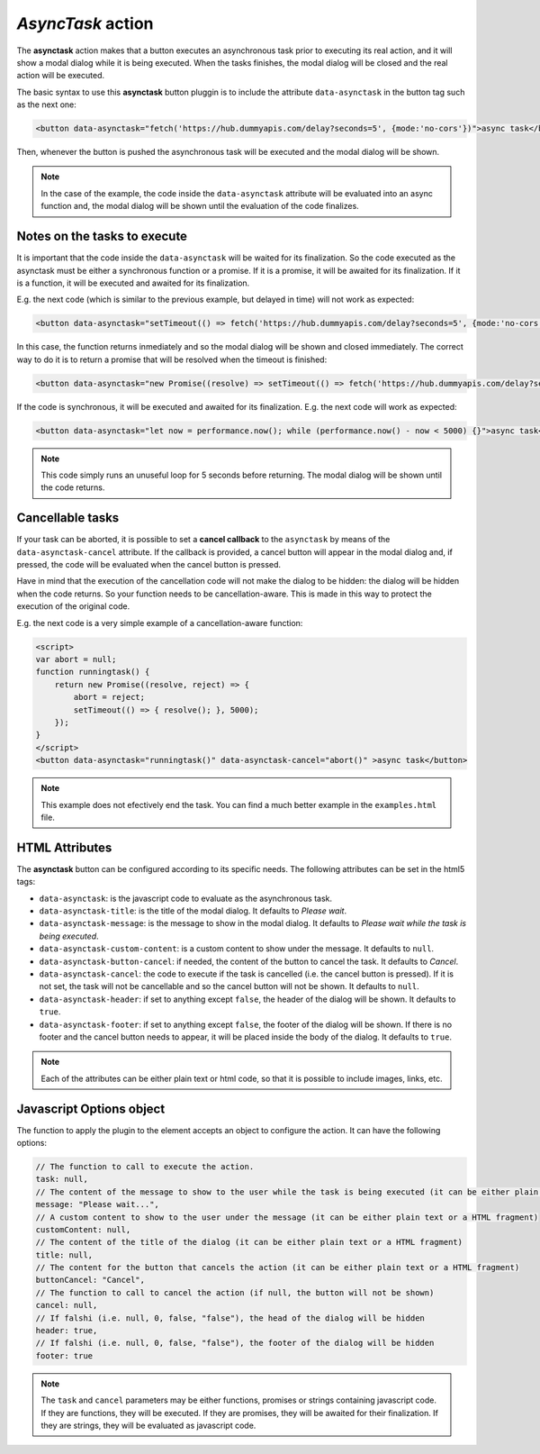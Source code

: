 .. _asynctask button:

*AsyncTask* action
^^^^^^^^^^^^^^^^^^

The **asynctask** action makes that a button executes an asynchronous task prior to executing its real action, and it will show a modal dialog while it is being executed. When the tasks finishes, the modal dialog will be closed and the real action will be executed.

The basic syntax to use this **asynctask** button pluggin is to include the attribute ``data-asynctask`` in the button tag such as the next one:

.. code-block:: html

    <button data-asynctask="fetch('https://hub.dummyapis.com/delay?seconds=5', {mode:'no-cors'})">async task</button>

Then, whenever the button is pushed the asynchronous task will be executed and the modal dialog will be shown.

.. note::

    In the case of the example, the code inside the ``data-asynctask`` attribute will be evaluated into an async function and, the modal dialog will be shown until the evaluation of the code finalizes.

Notes on the tasks to execute
-----------------------------

It is important that the code inside the ``data-asynctask`` will be waited for its finalization. So the code executed as the asynctask must be either a synchronous function or a promise. If it is a promise, it will be awaited for its finalization. If it is a function, it will be executed and awaited for its finalization.

E.g. the next code (which is similar to the previous example, but delayed in time) will not work as expected:

.. code-block:: html

    <button data-asynctask="setTimeout(() => fetch('https://hub.dummyapis.com/delay?seconds=5', {mode:'no-cors'}), 1000)">async task</button>

In this case, the function returns inmediately and so the modal dialog will be shown and closed immediately. The correct way to do it is to return a promise that will be resolved when the timeout is finished:

.. code-block:: html

    <button data-asynctask="new Promise((resolve) => setTimeout(() => fetch('https://hub.dummyapis.com/delay?seconds=5', {mode:'no-cors'}).then(resolve),  1000))">async task</button>

If the code is synchronous, it will be executed and awaited for its finalization. E.g. the next code will work as expected:

.. code-block:: html

    <button data-asynctask="let now = performance.now(); while (performance.now() - now < 5000) {}">async task</button>

.. note::

    This code simply runs an unuseful loop for 5 seconds before returning. The modal dialog will be shown until the code returns.

Cancellable tasks
-----------------

If your task can be aborted, it is possible to set a **cancel callback** to the ``asynctask`` by means of the ``data-asynctask-cancel`` attribute. If the callback is provided, a cancel button will appear in the modal dialog and, if pressed, the code will be evaluated when the cancel button is pressed.

Have in mind that the execution of the cancellation code will not make the dialog to be hidden: the dialog will be hidden when the code returns. So your function needs to be cancellation-aware. This is made in this way to protect the execution of the original code.

E.g. the next code is a very simple example of a cancellation-aware function:

.. code-block:: html
    
    <script>
    var abort = null;
    function runningtask() {
        return new Promise((resolve, reject) => {
            abort = reject;
            setTimeout(() => { resolve(); }, 5000);
        });
    }
    </script>
    <button data-asynctask="runningtask()" data-asynctask-cancel="abort()" >async task</button>

.. note::

    This example does not efectively end the task. You can find a much better example in the ``examples.html`` file.

HTML Attributes
---------------

The **asynctask** button can be configured according to its specific needs. The following attributes can be set in the html5 tags:

- ``data-asynctask``: is the javascript code to evaluate as the asynchronous task.
- ``data-asynctask-title``: is the title of the modal dialog. It defaults to *Please wait*.
- ``data-asynctask-message``: is the message to show in the modal dialog. It defaults to *Please wait while the task is being executed*.
- ``data-asynctask-custom-content``: is a custom content to show under the message. It defaults to ``null``.
- ``data-asynctask-button-cancel``: if needed, the content of the button to cancel the task. It defaults to *Cancel*.
- ``data-asynctask-cancel``: the code to execute if the task is cancelled (i.e. the cancel button is pressed). If it is not set, the task will not be cancellable and so the cancel button will not be shown. It defaults to ``null``.
- ``data-asynctask-header``: if set to anything except ``false``, the header of the dialog will be shown. It defaults to ``true``.
- ``data-asynctask-footer``: if set to anything except ``false``, the footer of the dialog will be shown. If there is no footer and the cancel button needs to appear, it will be placed inside the body of the dialog. It defaults to ``true``.

.. note::

    Each of the attributes can be either plain text or html code, so that it is possible to include images, links, etc.

Javascript Options object
-------------------------

The function to apply the plugin to the element accepts an object to configure the action. It can have the following options:

.. code-block:: javascript

    // The function to call to execute the action.
    task: null,
    // The content of the message to show to the user while the task is being executed (it can be either plain text or a HTML fragment)
    message: "Please wait...",
    // A custom content to show to the user under the message (it can be either plain text or a HTML fragment)
    customContent: null,
    // The content of the title of the dialog (it can be either plain text or a HTML fragment)
    title: null,
    // The content for the button that cancels the action (it can be either plain text or a HTML fragment)
    buttonCancel: "Cancel",
    // The function to call to cancel the action (if null, the button will not be shown)
    cancel: null,
    // If falshi (i.e. null, 0, false, "false"), the head of the dialog will be hidden
    header: true,
    // If falshi (i.e. null, 0, false, "false"), the footer of the dialog will be hidden
    footer: true

.. note::
    The ``task`` and ``cancel`` parameters may be either functions, promises or strings containing javascript code. 
    If they are functions, they will be executed. If they are promises, they will be awaited for their finalization. 
    If they are strings, they will be evaluated as javascript code.
